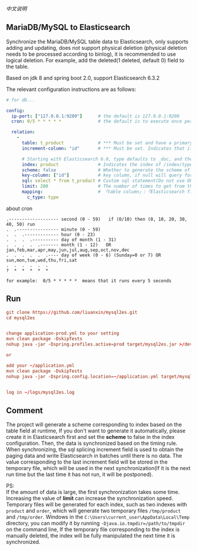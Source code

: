 
[[README-cn.org][中文说明]]

** MariaDB/MySQL to Elasticsearch

   Synchronize the MariaDB/MySQL table data to Elasticsearch, only supports adding and updating,
   does not support physical deletion (physical deletion needs to be processed according to binlog),
   it is recommended to use logical deletion. For example, add the deleted(1 deleted, default 0) field to the table.

   Based on jdk 8 and spring boot 2.0, support Elasticsearch 6.3.2


The relevant configuration instructions are as follows:
#+BEGIN_SRC yaml
# for db...

config:
  ip-port: ["127.0.0.1:9200"]      # the default is 127.0.0.1:9200
  cron: 0/5 * * * * *              # the default is to execute once per minute

  relation:
    -
      table: t_product             # *** Must be set and have a primary key. The primary key will generate the id of /index/type/id in Elasticsearch, if has multi primary key, id where append with "-"
      increment-column: "id"       # *** Must be set. Indicates that it is used for data increment operations, using increment `id` or `update_time`

      # Starting with Elasticsearch 6.0, type defaults to _doc, and the index in Elasticsearch directly corresponds to the database table name
      index: product               # Indicates the index of /index/type/id in Elasticsearch, not set will be generated from the database table name (t_some_one ==> some-one), greate version 6.0, index name must be lowercase
      scheme: false                # Whether to generate the scheme of Elasticsearch based on the database table structure in advance, the default is true
      key-column: ["id"]           # key column, if null will query for table, Use this configuration when there are multiple columns of primary keys but you want to use only one column as the id of the data
      sql: select * from t_product # Custom sql statement(Do not use ORDER BY and LIMIT, it will be added automatically based on increment-column), no setting will automatically assemble from the database table
      limit: 200                   # The number of times to get from the database, the default is 500
      mapping:                     # 「table column」:「Elasticsearch field」, no setting will be generated from the table field (c_some_type ==> someType)
        c_type: type
#+END_SRC

about cron
#+BEGIN_EXAMPLE
.------------------- second (0 - 59)   if (0/10) then (0, 10, 20, 30, 40, 50) run
.  .---------------- minute (0 - 59)
.  .  .------------- hour (0 - 23)
.  .  .  .---------- day of month (1 - 31)
.  .  .  .  .------- month (1 - 12)   OR jan,feb,mar,apr,may,jun,jul,aug,sep,oct,nov,dec
.  .  .  .  .  .---- day of week (0 - 6) (Sunday=0 or 7) OR sun,mon,tue,wed,thu,fri,sat
.  .  .  .  .  .
?  *  *  *  *  *

for example:  0/5 * * * * *  means that it runs every 5 seconds
#+END_EXAMPLE


** Run
#+BEGIN_SRC conf
git clone https://github.com/liuanxin/mysql2es.git
cd mysql2es


change application-prod.yml to your setting
mvn clean package -DskipTests
nohup java -jar -Dspring.profiles.active=prod target/mysql2es.jar >/dev/null 2>&1 &

or

add your ~/application.yml
mvn clean package -DskipTests
nohup java -jar -Dspring.config.location=~/application.yml target/mysql2es.jar >/dev/null 2>&1 &


log in ~/logs/mysql2es.log
#+END_SRC


** Comment

The project will generate a scheme corresponding to index based on the table field at runtime,
If you don't want to generate it automatically, please create it in Elasticsearch first and set the *scheme* to false in the index configuration.
Then, the data is synchronized based on the timing rule.
When synchronizing, the sql splicing increment field is used to obtain the paging data and write Elasticsearch in batches until there is no data.
The value corresponding to the last increment field will be stored in the temporary file,
which will be used in the next synchronization(If it is the next run time but the last time it has not run, it will be postponed).

PS:  \\
If the amount of data is large, the first synchronization takes some time.
Increasing the value of *limit* can increase the synchronization speed.
Temporary files will be generated for each index, such as two indexes with ~product~ and ~order~,
which will generate two temporary files ~/tmp/product~ and ~/tmp/order~.
Windows in the ~C:\Users\current_user\AppData\Local\Temp~ directory,
you can modify it by running ~-Djava.io.tmpdir=/path/to/tmpdir~ on the command line,
If the temporary file corresponding to the index is manually deleted,
the index will be fully manipulated the next time it is synchronized.

